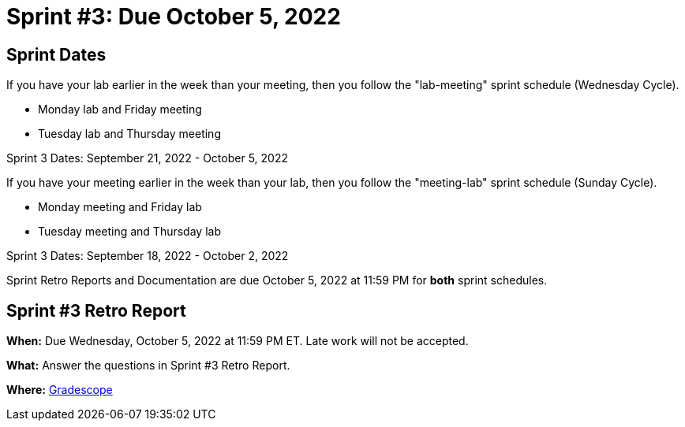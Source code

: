 = Sprint #3: Due October 5, 2022

== Sprint Dates
If you have your lab earlier in the week than your meeting, then you follow the "lab-meeting" sprint schedule (Wednesday Cycle).

* Monday lab and Friday meeting
* Tuesday lab and Thursday meeting

Sprint 3 Dates: September 21, 2022 - October 5, 2022

If you have your meeting earlier in the week than your lab, then you follow the "meeting-lab" sprint schedule (Sunday Cycle).

* Monday meeting and Friday lab
* Tuesday meeting and Thursday lab

Sprint 3 Dates: September 18, 2022 - October 2, 2022

Sprint Retro Reports and Documentation are due October 5, 2022 at 11:59 PM for *both* sprint schedules.


== Sprint #3 Retro Report 

*When:* Due Wednesday, October 5, 2022 at 11:59 PM ET. Late work will not be accepted. 

*What:* Answer the questions in Sprint #3 Retro Report. 

*Where:* link:https://www.gradescope.com/[Gradescope] 
